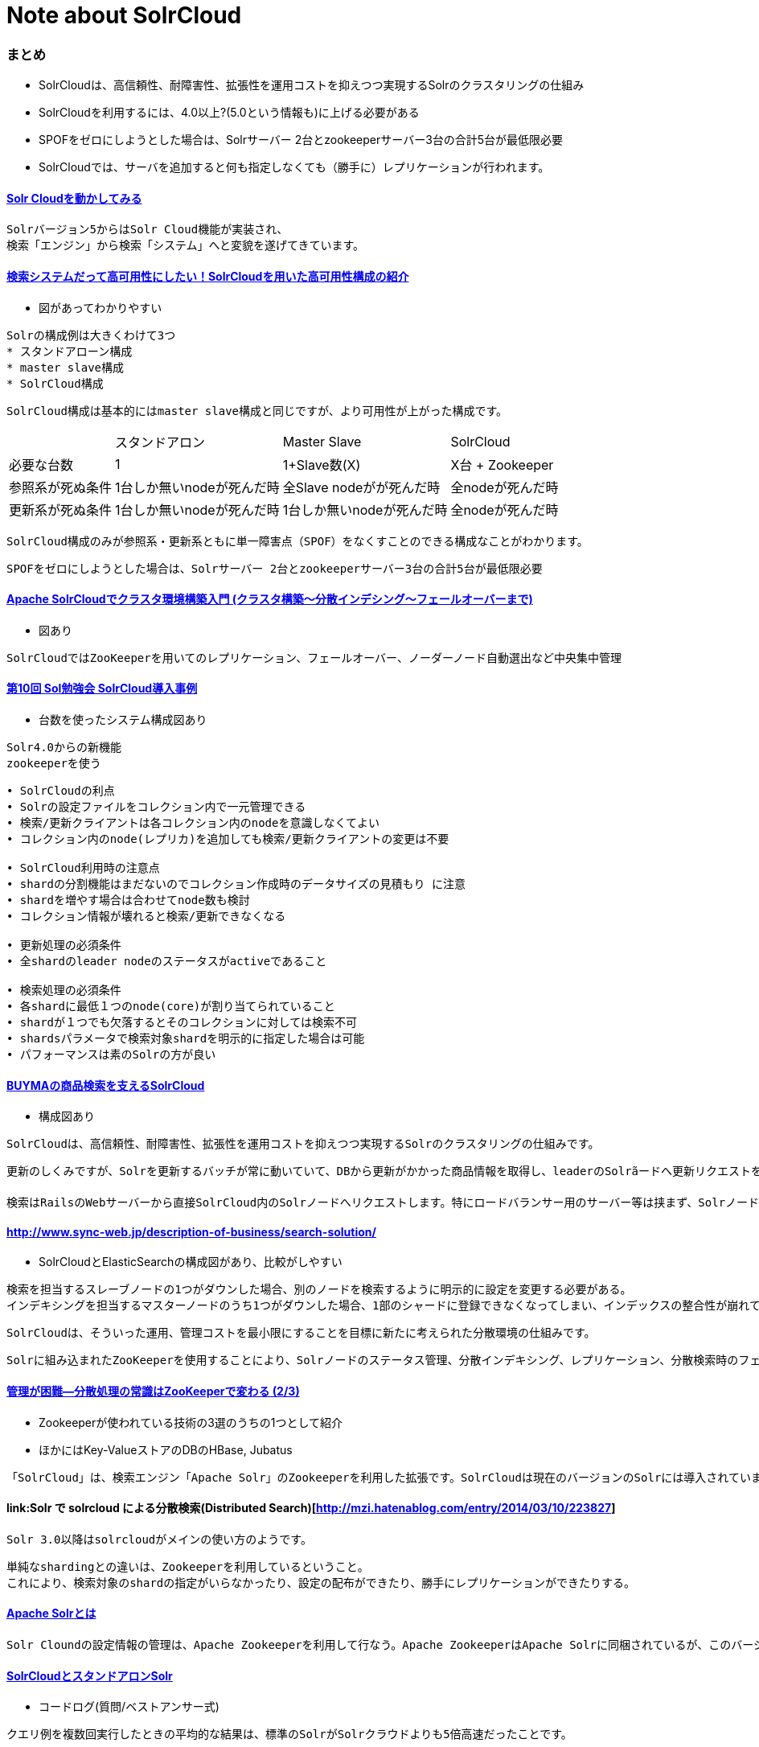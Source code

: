 = Note about SolrCloud

=== まとめ

* SolrCloudは、高信頼性、耐障害性、拡張性を運用コストを抑えつつ実現するSolrのクラスタリングの仕組み
* SolrCloudを利用するには、4.0以上?(5.0という情報も)に上げる必要がある
* SPOFをゼロにしようとした場合は、Solrサーバー 2台とzookeeperサーバー3台の合計5台が最低限必要
* SolrCloudでは、サーバを追加すると何も指定しなくても（勝手に）レプリケーションが行われます。

==== link:http://blog.seamark.co.jp/archives/415[Solr Cloudを動かしてみる]

----
Solrバージョン5からはSolr Cloud機能が実装され、
検索「エンジン」から検索「システム」へと変貌を遂げてきています。
----

==== link:https://techblog.zozo.com/entry/solr_cloud[検索システムだって高可用性にしたい！SolrCloudを用いた高可用性構成の紹介]

* 図があってわかりやすい

----
Solrの構成例は大きくわけて3つ
* スタンドアローン構成
* master slave構成
* SolrCloud構成
----

----
SolrCloud構成は基本的にはmaster slave構成と同じですが、より可用性が上がった構成です。
----

[cols="1,1,1,1", options="autowidth"]
|===
||スタンドアロン|Master Slave|SolrCloud
|必要な台数|1|1+Slave数(X)|X台 + Zookeeper
|参照系が死ぬ条件|1台しか無いnodeが死んだ時|全Slave nodeがが死んだ時|全nodeが死んだ時
|更新系が死ぬ条件|1台しか無いnodeが死んだ時|1台しか無いnodeが死んだ時|全nodeが死んだ時
|===

----
SolrCloud構成のみが参照系・更新系ともに単一障害点（SPOF）をなくすことのできる構成なことがわかります。
----

----
SPOFをゼロにしようとした場合は、Solrサーバー 2台とzookeeperサーバー3台の合計5台が最低限必要
----

==== link:https://qiita.com/KUMAN/items/37edea29db87704ad8fe[Apache SolrCloudでクラスタ環境構築入門 (クラスタ構築〜分散インデシング〜フェールオーバーまで)]

* 図あり

----
SolrCloudではZooKeeperを用いてのレプリケーション、フェールオーバー、ノーダーノード自動選出など中央集中管理
----

==== link:https://www.slideshare.net/kenhirose547/10solr-solr-cloud[第10回 Sol勉強会 SolrCloud導入事例]

* 台数を使ったシステム構成図あり

----
Solr4.0からの新機能
zookeeperを使う
----

----
• SolrCloudの利点
• Solrの設定ファイルをコレクション内で一元管理できる
• 検索/更新クライアントは各コレクション内のnodeを意識しなくてよい
• コレクション内のnode(レプリカ)を追加しても検索/更新クライアントの変更は不要

• SolrCloud利用時の注意点
• shardの分割機能はまだないのでコレクション作成時のデータサイズの見積もり に注意
• shardを増やす場合は合わせてnode数も検討
• コレクション情報が壊れると検索/更新できなくなる

• 更新処理の必須条件
• 全shardのleader nodeのステータスがactiveであること

• 検索処理の必須条件
• 各shardに最低１つのnode(core)が割り当てられていること
• shardが１つでも欠落するとそのコレクションに対しては検索不可
• shardsパラメータで検索対象shardを明示的に指定した場合は可能
• パフォーマンスは素のSolrの方が良い
----

==== link:http://www.enigmo.co.jp/blog/tech/buyma%E3%81%AE%E5%95%86%E5%93%81%E6%A4%9C%E7%B4%A2%E3%82%92%E6%94%AF%E3%81%88%E3%82%8Bsolrcloud/[BUYMAの商品検索を支えるSolrCloud]

* 構成図あり

----
SolrCloudは、高信頼性、耐障害性、拡張性を運用コストを抑えつつ実現するSolrのクラスタリングの仕組みです。
----

----
更新のしくみですが、Solrを更新するバッチが常に動いていて、DBから更新がかかった商品情報を取得し、leaderのSolrãードへ更新リクエストを送ります。するとSolrCloudの仕組みとして、leaderノードが他のreplicaノードへ更新を伝えて全ノードが更新されます。
----

----
検索はRailsのWebサーバーから直接SolrCloud内のSolrノードへリクエストします。特にロードバランサー用のサーバー等は挟まず、SolrノードのIPをランダムに選び、そのIPへリクエストを飛ばすように、Railsアプリ側でロードバランシングしています。
----

==== link:弊社ではElasticSearch、Solr＋JavaのOSSを活用した検索ソリューションを提供します[http://www.sync-web.jp/description-of-business/search-solution/]

* SolrCloudとElasticSearchの構成図があり、比較がしやすい

----
検索を担当するスレーブノードの1つがダウンした場合、別のノードを検索するように明示的に設定を変更する必要がある。
インデキシングを担当するマスターノードのうち1つがダウンした場合、1部のシャードに登録できなくなってしまい、インデックスの整合性が崩れてしまう。
----

----
SolrCloudは、そういった運用、管理コストを最小限にすることを目標に新たに考えられた分散環境の仕組みです。
----

----
Solrに組み込まれたZooKeeperを使用することにより、Solrノードのステータス管理、分散インデキシング、レプリケーション、分散検索時のフェールオーバー、さらにマスタノードにあたるリーダーノードの自動検出など、SolrCloudにより単一障害点をなくす仕組が取り入れられています。
----

==== link:https://www.atmarkit.co.jp/ait/articles/1206/22/news142_2.html[管理が困難―分散処理の常識はZooKeeperで変わる (2/3)]

* Zookeeperが使われている技術の3選のうちの1つとして紹介
* ほかにはKey-ValueストアのDBのHBase, Jubatus

----
「SolrCloud」は、検索エンジン「Apache Solr」のZookeeperを利用した拡張です。SolrCloudは現在のバージョンのSolrには導入されていませんが、将来のバージョンで利用されるそうです。クラスタの設定ファイルの集中管理などでZooKeeperが使われるそうです。
----

==== link:Solr で solrcloud による分散検索(Distributed Search)[http://mzi.hatenablog.com/entry/2014/03/10/223827]

----
Solr 3.0以降はsolrcloudがメインの使い方のようです。
----

----
単純なshardingとの違いは、Zookeeperを利用しているということ。
これにより、検索対象のshardの指定がいらなかったり、設定の配布ができたり、勝手にレプリケーションができたりする。
----

==== link:https://www.designet.co.jp/faq/term/?id=QXBhY2hlIFNvbHI[Apache Solrとは]

----
Solr Cloundの設定情報の管理は、Apache Zookeeperを利用して行なう。Apache ZookeeperはApache Solrに同梱されているが、このバージョンではZookeeper自体の冗長性を確保することはできない。Zookeeperの冗長性を確保するには、Zookeeperを別途入手してインストールする必要がある。Zookeeperを冗長化する場合には、最小で3台のサーバが必要となる。各サーバが、互いにデータをレプリケーションして保持することで、冗長化を実現する。
----

==== link:https://codeday.me/jp/qa/20190418/651164.html[SolrCloudとスタンドアロンSolr]

* コードログ(質問/ベストアンサー式)

----
クエリ例を複数回実行したときの平均的な結果は、標準のSolrがSolrクラウドよりも5倍高速だったことです。
----

----
solrcloudのsolrドキュメンテーションを読み、それがどのようにしてあなたのユースケースを満足させるかどうかをお勧めします。 solrクラウドに「アップグレード」する必要はありませんでした。
----

==== link:https://doc.support-dreamarts.com/Luxor/V20/Luxor_Ver.2.0_%E9%81%8B%E7%94%A8%E3%82%AC%E3%82%A4%E3%83%89/solrcloud_clusterserver/index.html[Luxor_Ver.2.0_運用ガイド Edition 2]

----
SolrCloud機能は、Solrの設定ファイルや分散クラスタ情報を管理するコーディネットサービスZooKeeperに基づき、分散インデックス、分散検索、レプリケーションといった分散環境の仕組みを提供しています。
----

----
SolrCloudを利用するメリットは下記となります。

Solrの設定ファイルの中央集中管理が実現できる。
マスタノードにあたるリーダーノードの自動選出仕組みで、自動フェールオーバーが実現できる。
レプリカを増やすことで同時に処理可能な検索リクエストを増やすことができる。耐障害性の向上が期待できる。
シャードを増やすことでインデクシングのスループット、データ量の増大に対応し、検索において応答速度の改善が期待できる。
----

==== link:https://engineer.roomclip.jp/entry/26[RoomClipのSolr構成について]

* メリット・デメリット現実を見てる記事
* AWSのCloudSearchとの比較がある
* AWS上にSolrCloudを置く配置図がある

----
SolrCloud: 実際に本番で運用するには、(当たり前だけど)、SolrCloudやZooKeeperの学習コストが必要な上に、追加でZooKeeperの運用・保守も発生するため、インデックスがクラスタリングしなければならないような規模でないかぎりは、冗長構成として少々ファットで高コスト(な印象)。人と時間を費やせば、フルマネジメントに近い構成は構築できると思うが、今の要件やリソースを踏まえると、現段階では適切ではないと判断。

AWS CloudSearch: フルマネジメントは魅力的だけど、機能が限定的でフィールドタイプやトークナイザーなども限られ、どこまで互換があるのかもわかりづらく、新機能のキャッチアップもできない、など諸々の理由で不採用。 　
----

==== link:https://mocobeta-backup.tumblr.com/post/34970351067/solrcloud-%E5%88%86%E6%95%A3%E3%82%B7%E3%82%B9%E3%83%86%E3%83%A0%E9%96%A2%E9%80%A3%E3%81%AE%E6%A9%9F%E8%83%BD[SolrCloud 分散システム関連の機能]

----
あと、（本番で運用する際には）ZooKeeperに関してもある程度知っておく必要があります。
----

==== link:https://mocobeta-backup.tumblr.com/post/34171929890/solrcloud-1[SolrCloud でのレプリケーション (1)]

* 従来のレプリケーションの記事もついてる

----
Solr4.0から導入されたSolrCloudは分散検索に加えて待機系への自動レプリケーション機能を備えています。
----

==== link:https://helpx.adobe.com/jp/experience-manager/6-3/communities/using/solr.html[SRP 用の Solr 設定]

----
SolrCloud の手順に従い、以下をインストールすることを推奨します。

同じサーバー上の 3 つの SolrCloud ノード
外部の Apache ZooKeeper
----

----
メモリ使用量とガベージコレクションを調整するために、JVM を設定することを推奨します。
----

==== link:http://johtani.jugem.jp/?eid=31[New SolrCloud Designの翻訳（その１）]

----
Solrクラウドはクラウドでの検索サービスとしてのSolrを管理、運用するための既存のSolrを拡張するものです。
----

----
Cluster：クラスタは1単位として管理されるSolrノードの集合です。クラスタ全体で単一のschema、solrconfigをもたないといけません。
Node：ひとつのJVMインスタンスで起動しているSolrのこと
Partition：パーティションはドキュメント集合全体のサブセット（部分集合）のことです。パーティションは部分集合のドキュメントが単一のインデックスに含まれるような形で作られます。
Shard：パーティションはn（＝replication factorï¼個のノードに保存される必要があります。このn個のノードすべてでひとつのshardです。1つのノードはいくつかのshardの一部にで有る場合があります。
Leader：各Shardは1つのリーダとなるノードを持っています。パーティションに登録されたドキュメントリーダーからコピーされます
Replication Factor：クラスタによって保持されるレプリカの最小限の数
Transaction Log：各ノードによって保持される書き込み処理の追記ログ
Partition version：これは各shardのリーダーが持っているカウンターで、書き込み処理ごとに増加し、レプリカに送られます。
Cluster Lock：これはrange（※後述されているハッシュ値の範囲のことか？）->パーティションもしくはパーティション->ノードのマッピングを変更するために取得しなければいけないグローバルなロックのことです。
----

==== link:http://blog.yoslab.com/entry/2016/12/01/224320[SolrCloud のリカバリー処理]

* 問題に出くわした時の話

----
1. tlog のリプレイ
2. PeerSync
3. レプリケーション
----

==== link:https://tech.actindi.net/2014/10/20/3622776203[SolrCloud で Solr を冗長化する]

----
次のような構成で1シェード、2レプリカです。

ap-northeast-1a
サーバ1
Solr（レプリカ1）
ZooKeeper
ap-northeast-1c
サーバ2
Solr（レプリカ2）
ZooKeeper
サーバ3
ZooKeeper
----

----
ZooKeeper を指定して Solr を起動するだけで、設定らしい設定をすることなくシェード、 レプリカを増やせる SolrCloud はとてもいいですね。 MySQL のマスター、スレーブ構成とは違い、どの Solr サーバに対しても参照、更新リクエストをなげられるのはとても便利です。
----

----
これでいこーよは完全に Multi-AZ 配置になりました。 アベイラビリティゾーンが1つつぶれてもサービスがとまらないということが週末の心のやすらぎに大きく貢献してくれる、 というのが今回の一番大きな発見でした。
----

==== link:https://www.rondhuit.com/solr_benchmark_2.html[Solr ベンチマーク特集 第2回 インデクシング編]

* 1シャード, 2シャードの比較がある

----
違いが出やすいように 10 件毎にコミットをする設定としましたが，今回のテストセットだと，10000 万件毎にコミットする場合と比べて 10% ほど悪化することが分かりました。この結果ではインデクシング速度のみ観察し，CPU やメモリの状況は見ていません。今回の測定のように，余りにも短すぎるコミット間隔は Solr への負荷が大きいため，少なくともデフォルト設定以上の値とした方が良いでしょう。リアルタイム性の高いコミットが必要な場合は，ソフトコミットの利用を検討すると良いでしょう。
----

==== link:https://www.teppi.com/column/ichioku/p005/[シンプルなSolrCloudなら、管理も簡単です]

----
FileBlogがSolrCloudの環境構築を簡単に実現しているのは、24時間365日データを安全に無停止で運用するというような、「高い要求レベル」をある程度捨てて、簡易構成を基準に設定画面を設計しているためです。
----

==== link:https://academy.gmocloud.com/know/20160106/1509[apache solrとは？ウェブサイトのスピードアップで売上向上を目指そう]

* ファセット情報がなんなのかを、実際のweb画面で矢印してくれてる図がある
* Apache Tikaを使うことも説明されている

==== link:http://blog.naoshihoshi.com/entry/2016/01/29/113000[Solr 4.10.4でSolrCloudを試してみました。]

* シャード数2、レプリケーション数2の4台構成のシステムを想定

----
SolrCloudは、分散インデクシングやレプリケーションのメリットを活かしつつ、
これらの問題を回避できる分散環境の仕組みを提供します。
----

----
具体的にはZooKeeperというものが組み込まれており、それがnodeのステータス管理、分散検索時のフェイルオーバー、単一障害点などをなくす仕組みになっています。
----

==== link:http://doc.sitecorejp.net/sitecore_experience_platform/80/Setting-up-and-maintaining/search_and_index_configuration/Indexing/Multiple-indexes-sharding?sc_lang=ja-JP[複数のインデックス (シャーディング)]

* シャーディングの説明がある
* Solrを使う場合と、Luceneを使う場合があるとのこと

----
 インデックスのシャーディングとは、インデックスの中のドキュメントを小さなパーティションに分割する処理のことです。分割された小さなパーティションはシャードと呼ばれます。すべてのドキュメントをひとつの大きなインデックスに保持する代わりに、シャーディングすることによってドキュメントはシャード間に分散されます。シャーディング処理にはドキュメントをシャードに振り当てるロジック ("sharding strategy") があります。
----

----
Solr を使用する場合、Sitecore はシャーディングを処理しません。その代わり、SolrアプリケーションのSolrCloud機能がシャーディングを処理します
----

----
Sitecore は完全なフェールオーバーのサポートは行いません。特に、Sitecore (Solr クライアントとして) はカレントのサーバー (leader) がダウンした場合に Solr サーバー (Solr レプリカ) 間の切替えを行うことができません。
----

==== link:https://ohke.hateblo.jp/entry/2018/11/24/230000[Solrの環境をMacに構築する]

* Macで本のチュートリアルしてる

==== link:https://www.ibm.com/developerworks/jp/java/library/j-solr-lucene/index.html[Apache Lucene および Solr 4 による次世代の検索とアナリティクス]

----
Lucene と Solr は信頼できるテクノロジーとしてそれぞれの地位 (Lucene は Java API の基盤としての地位、Solr は検索サービスとしての地位) を確立しました。その証拠に、Apple iTunes、Netflix、Wikipedia をはじめとする多数の検索ベースのアプリケーションがこの 2 つのテクノロジーによって駆動されています。
----

==== link:https://qiita.com/iganari/items/c31d5a253e38184f23e6[Apache Solr Cloudを構築してみる part.1 - 3]

* 途中から本人ブログに移行..?

==== link:https://mocobeta-backup.tumblr.com/post/34235203510/solrcloud-2[SolrCloud でのレプリケーション (2)]

----
このスライドでやっと理解したことですが、SolrCloudでは、サーバを追加すると何も指定しなくても（勝手に）レプリケーションが行われます。
----

----
クラスタ初期化後、なにも考えずにノードを追加していくと

1ノード目 -> Shard 1 (leader)
2ノード目 -> Shard 2 (leader)
3ノード目 -> Shard 3 (leader)
4ノード目 -> Shard 1 (replica)
5ノード目 -> Shard 2 (replica)
6ノード目 -> Shard 3 (replica)
7ノード目 -> Shard 1 (replica)
…
といった具合に、ノードは単純に各シャードに順繰りに割り当てられていきます。shardIdを指定して、明示的に所属するシャードを指定することも可能です。replicationFactorパラメータを指定することで、各シャードに割り当てるレプリカ数を制限することもできるようです。
----


